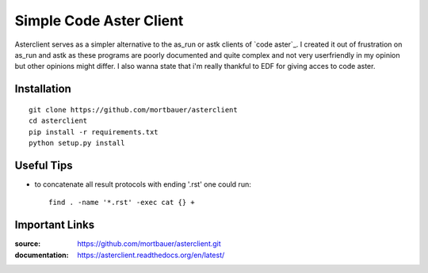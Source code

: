 Simple Code Aster Client
########################

Asterclient serves as a simpler alternative to the as_run or astk clients of
`code aster`_. I created it out of frustration on as_run and astk as these
programs are poorly documented and quite complex and not very userfriendly in
my opinion but other opinions might differ. I also wanna state that i'm really
thankful to EDF for giving acces to code aster.

Installation
************
::

    git clone https://github.com/mortbauer/asterclient
    cd asterclient
    pip install -r requirements.txt
    python setup.py install 

Useful Tips
***********
* to concatenate all result protocols with ending '.rst' one could run::

    find . -name '*.rst' -exec cat {} +

Important Links
***************

:source: https://github.com/mortbauer/asterclient.git
:documentation: https://asterclient.readthedocs.org/en/latest/
